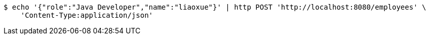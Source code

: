 [source,bash]
----
$ echo '{"role":"Java Developer","name":"liaoxue"}' | http POST 'http://localhost:8080/employees' \
    'Content-Type:application/json'
----